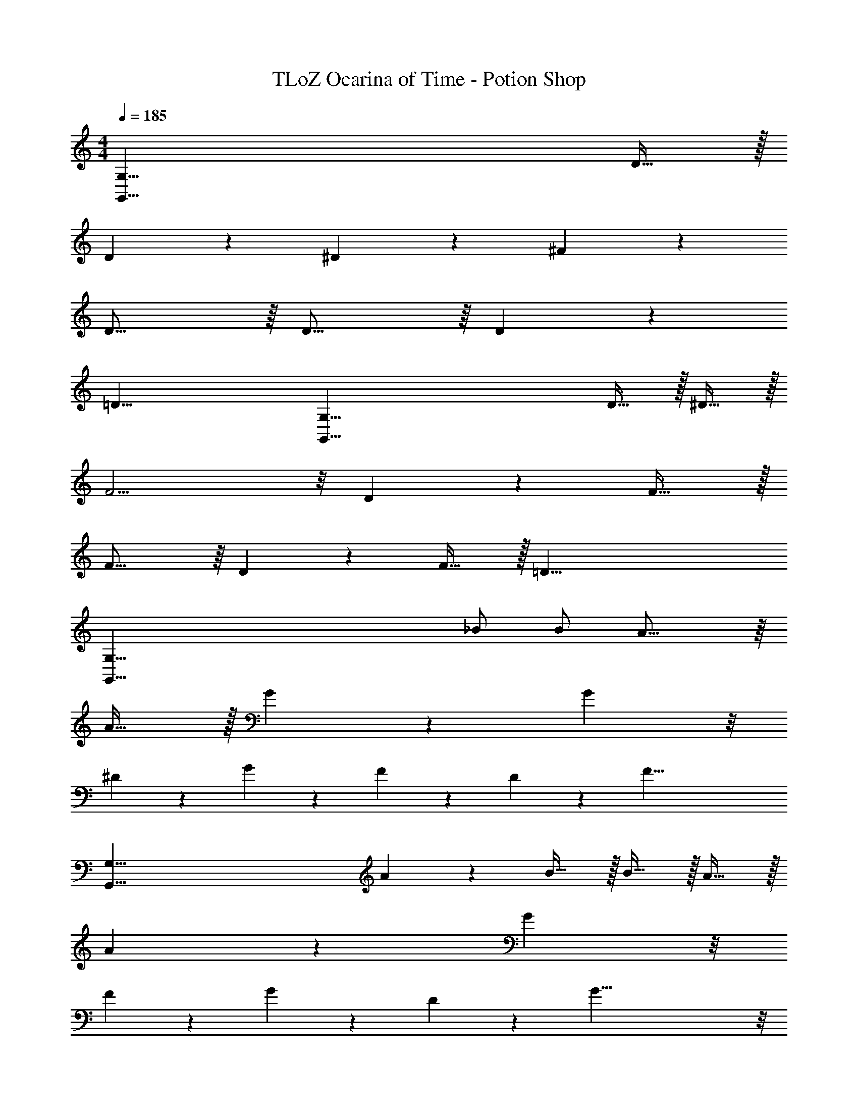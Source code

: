 X: 1
T: TLoZ Ocarina of Time - Potion Shop
Z: ABC Generated by Starbound Composer
L: 1/4
M: 4/4
Q: 1/4=185
K: C
[z3G,95/8G,,95/8] D31/32 z/32 
D9/14 z/42 ^D9/14 z/42 ^F18/7 z2/21 
D31/16 z/16 D27/16 z/16 D2/9 z/36 
[z4=D47/8] 
[z2G,95/8G,,95/8] D31/32 z/32 ^D31/32 z/32 
F11/4 z/8 D2/9 z/36 F27/32 z/32 
F27/16 z/16 D2/9 z/36 F31/32 z/32 [z5=D51/8] 
[z3/2G,95/8G,,95/8] _B/2 B/2 A23/16 z/16 
A31/32 z/32 G9/14 z/42 G77/24 z/8 
^D2/9 z/36 G2/9 z/36 F2/9 z/36 D2/9 z/36 [z6F55/8] 
[zG,95/8G,,95/8] A/9 z/72 B27/32 z/32 B31/32 z/32 A31/32 z/32 
A9/14 z/42 G101/24 z/8 
F2/9 z/36 G2/9 z/36 D2/9 z/36 G49/8 z/8 
[z3G,95/8G,,95/8] F31/32 z/32 
F31/32 z/32 D31/16 z/16 F31/32 z/32 
=D29/8 z/8 ^D2/9 z/36 
[z4=D55/8] 
[z3G,95/8G,,95/8] F31/32 z/32 
F31/32 z/32 ^D31/32 z/32 D31/32 z/32 F31/32 z/32 
D2/9 z/36 =D61/8 z/8 
[z7G,95/8G,,95/8] 
A,9/28 z/84 _B,9/28 z/84 D9/28 z/84 G,63/8 z/8 
[z3G,95/8G,,95/8] A,9/28 z/84 B,9/28 z/84 D9/28 z/84 
G,95/8 
